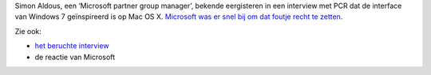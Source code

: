.. title: Windows 7 inspireerde zich op Mac OS X. Of toch niet.
.. slug: node-59
.. date: 2009-11-13 08:37:08
.. tags: microsoft,apple,windows
.. link:
.. description: 
.. type: text

Simon Aldous, een ‘Microsoft partner group manager’, bekende eergisteren
in een interview met PCR dat de interface van Windows 7 geïnspireerd is
op Mac OS X. `Microsoft was er snel bij om dat foutje recht te
zetten. <http://tweakers.net/nieuws/63699/microsoft-manager-windows-7-interface-is-geinspireerd-op-mac-os-x.html>`__

Zie
ook:


-  `het beruchte
   interview <http://www.pcr-online.biz/features/328/Microsofts-new-vision>`__
-  de reactie van Microsoft


